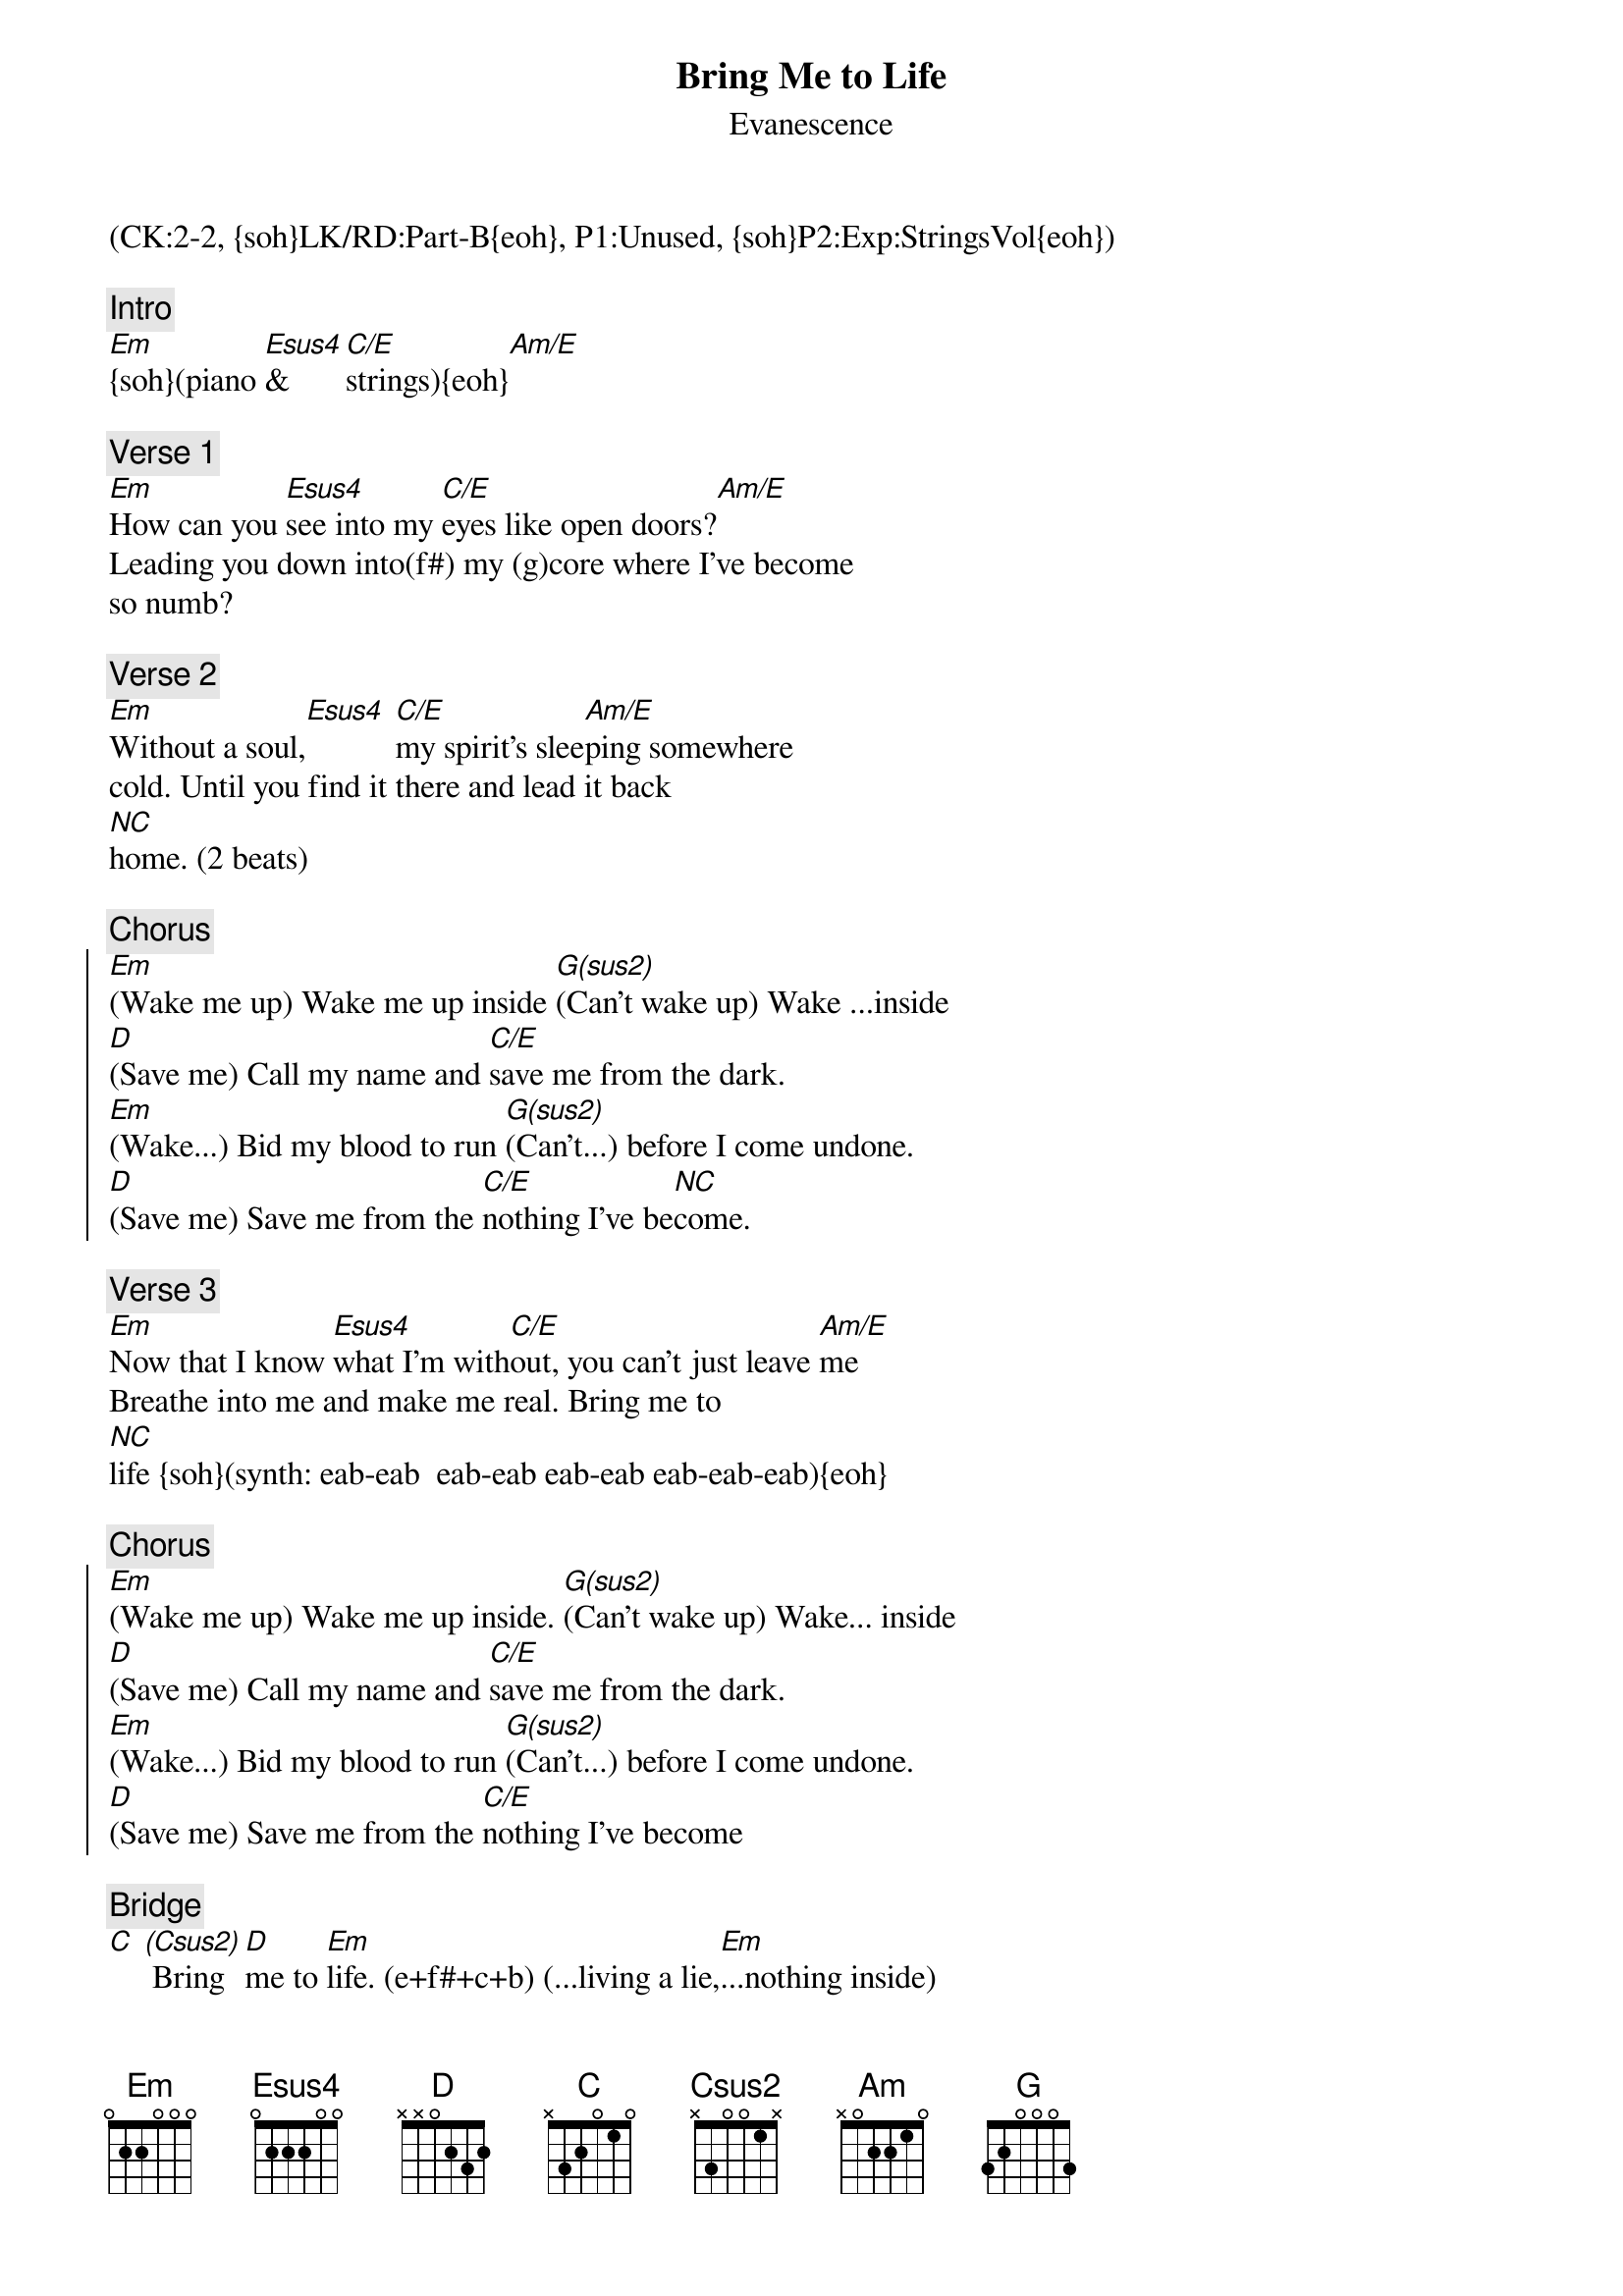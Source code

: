 {title:Bring Me to Life}
{st:Evanescence}
{musicpath:Bring me to Life.mp3}
{time: 3:56}
{tempo:95}
{metronome:95}
{key:Em}
{midi: CC0.0@2, CC32.1@2, PC1@2, CC0.63@1, CC32.1@1, PC1@1, CC0.85@3, CC32.2@3, PC95@3}
(CK:2-2, {soh}LK/RD:Part-B{eoh}, P1:Unused, {soh}P2:Exp:StringsVol{eoh})

{c:Intro}
[Em]{soh}(piano [Esus4]& [C/E]strings){eoh}[Am/E]
#e | b .  a b  - -  c - | - e  - -  b -  - e | ...
 
{c:Verse 1}
#(0:11)
[Em]How can you [Esus4]see into my [C/E]eyes like open doors?[Am/E]
Leading you down into(f#) my (g)core where I've become 
so numb?

{c:Verse 2}
#(0:31)
[Em]Without a soul,[Esus4] [C/E]my spirit's slee[Am/E]ping somewhere 
cold. Until you find it there and lead it back  
[*NC]home. (2 beats)

{c:Chorus}
#(0:53)
{soc}
[Em](Wake me up) Wake me up inside [G(sus2)](Can't wake up) Wake ...inside
[D](Save me) Call my name and [C/E]save me from the dark. 
[Em](Wake...) Bid my blood to run [G(sus2)](Can't...) before I come undone.
[D](Save me) Save me from the [C/E]nothing I've be[*NC]come.
{eoc}

{c:Verse 3}
#(1:15)
[Em]Now that I know [Esus4]what I'm with[C/E]out, you can't just leave [Am/E]me
Breathe into me and make me real. Bring me to 
[*NC]life {soh}(synth: eab-eab  eab-eab eab-eab eab-eab-eab){eoh}
 
{c:Chorus}
#(1:40)
{soc}
[Em](Wake me up) Wake me up inside. [G(sus2)](Can't wake up) Wake... inside
[D](Save me) Call my name and [C/E]save me from the dark. 
[Em](Wake...) Bid my blood to run [G(sus2)](Can't...) before I come undone.
[D](Save me) Save me from the [C/E]nothing I've become
{eoc}
 
{c:Bridge}
[C] [(Csus2)] Bring [D]me to [Em]life. (e+f#+c+b) (...living a lie,[Em]...nothing inside)
     Bring me to  life  (e f# g b)
[Am]Frozen in[G]side w/o your [D/F#]touch, w/o your [Em]love, (e f#...)darling
On[Am]ly you[G] are the li[B7sus4]fe among the [*NC](Esus4)dead.

{c:Verse 4}
#(2:38)
[Em](All this time I can't believe I couldn't see, [Em]kept in the dark but 
you were there in front of me)
I've been sleeping a 1000 years it seems. Got to open my eyes 
to everything.
(Without a thought, without a voice, without a soul, don't let me 
die here, 
there must be something more) Bring me to life!

{c:Chorus}
{soc}
[Em](Wake me up) Wake me up inside [G](Can't wake up) Wake... inside.
[D](Save me) Call my name and [Em](NC)save me from the dark
[Em](Wake...) Bid my blood to run [G](Can't...) before I come undone
[D](Save me) Save me from the [Em]nothing I've become
{eoc}

{c:Outro:}
[C] Bring [D]me to [Em]life. (I've been living a lie,[Em] there's nothing inside)
[C] Bring [D]me to [Em]life {soh}(piano){eoh} [Em] [C/E] [Am/E]  
[Em](piano) [Em] [C/E] [Am/E]  [Em](END)
